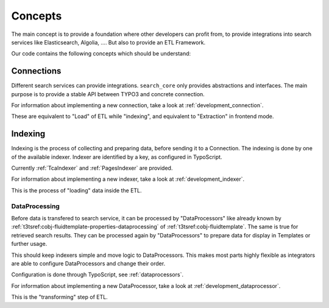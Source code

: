 .. _concepts:

Concepts
========

The main concept is to provide a foundation where other developers can profit from, to provide
integrations into search services like Elasticsearch, Algolia, …. But also to provide
an ETL Framework.

Our code contains the following concepts which should be understand:

.. _concepts_connections:

Connections
-----------

Different search services can provide integrations. ``search_core`` only provides abstractions and
interfaces. The main purpose is to provide a stable API between TYPO3 and concrete connection.

For information about implementing a new connection, take a look at :ref:`development_connection`.

These are equivalent to "Load" of ETL while "indexing", and equivalent to
"Extraction" in frontend mode.

.. _concepts_indexing:

Indexing
--------

Indexing is the process of collecting and preparing data, before sending it to a Connection.
The indexing is done by one of the available indexer. Indexer are identified by a key, as configured
in TypoScript.

Currently :ref:`TcaIndexer` and :ref:`PagesIndexer` are provided.

For information about implementing a new indexer, take a look at :ref:`development_indexer`.

This is the process of "loading" data inside the ETL.

.. _concepts_dataprocessing:

DataProcessing
^^^^^^^^^^^^^^

Before data is transfered to search service, it can be processed by "DataProcessors" like already
known by :ref:`t3tsref:cobj-fluidtemplate-properties-dataprocessing` of :ref:`t3tsref:cobj-fluidtemplate`.
The same is true for retrieved search results. They can be processed again by "DataProcessors" to
prepare data for display in Templates or further usage.

This should keep indexers simple and move logic to DataProcessors. This makes most parts highly
flexible as integrators are able to configure DataProcessors and change their order.

Configuration is done through TypoScript, see :ref:`dataprocessors`.

For information about implementing a new DataProcessor, take a look at :ref:`development_dataprocessor`.

This is the "transforming" step of ETL.
